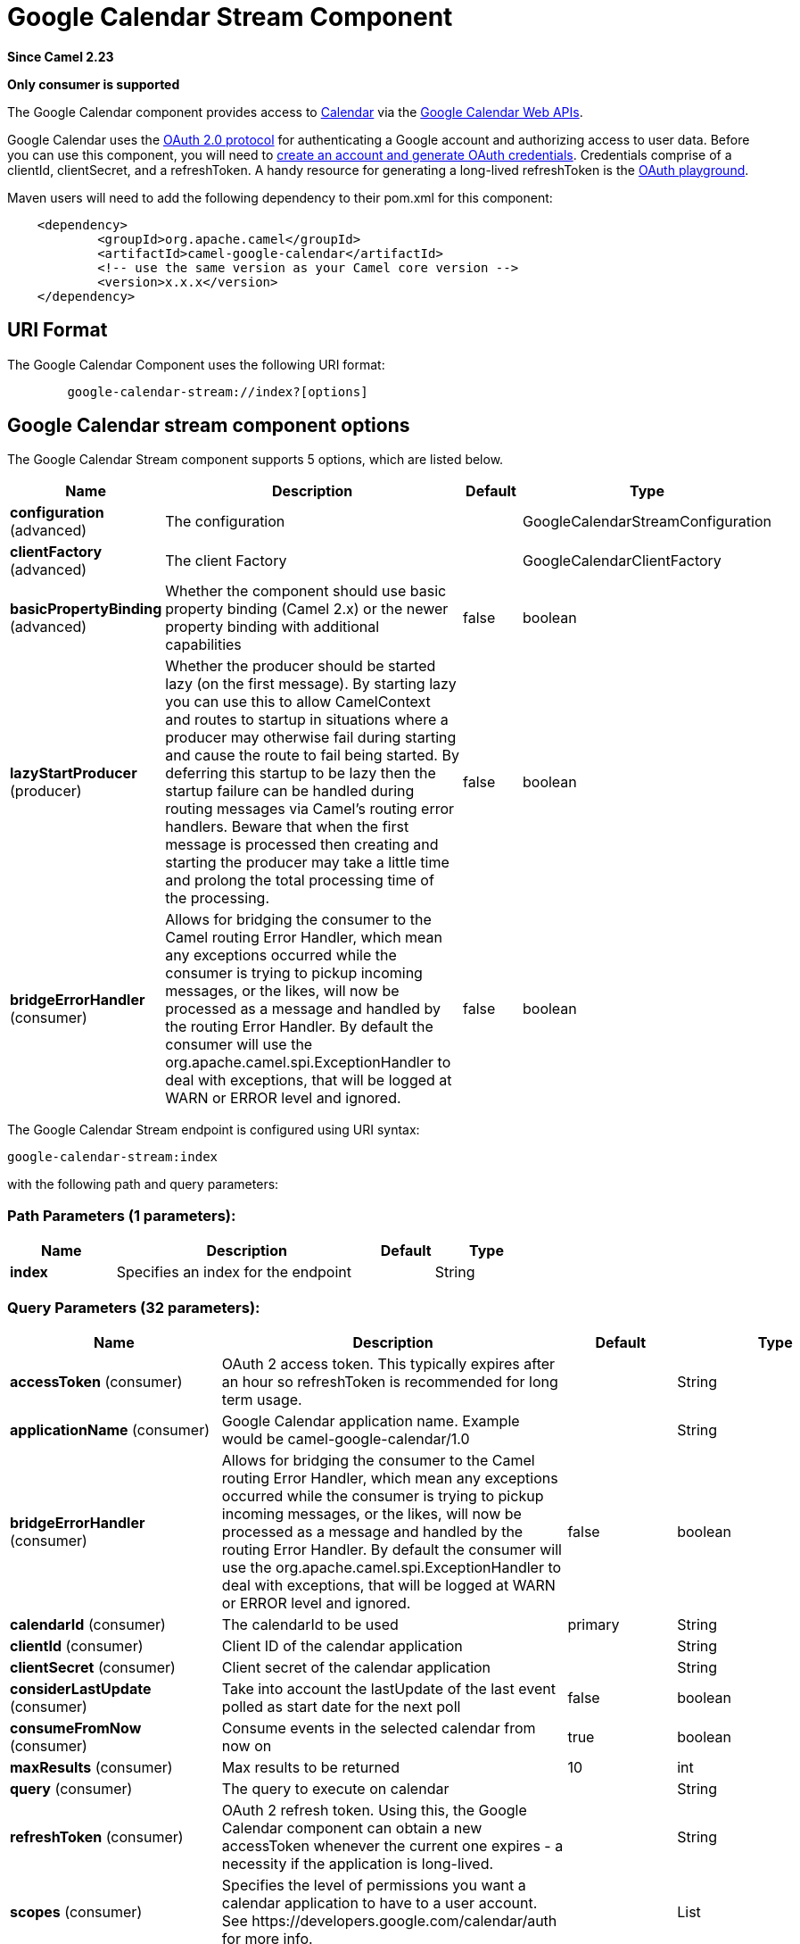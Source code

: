 [[google-calendar-stream-component]]
= Google Calendar Stream Component

*Since Camel 2.23*

// HEADER START
*Only consumer is supported*
// HEADER END

The Google Calendar component provides access
to https://calendar.google.com[Calendar] via
the https://developers.google.com/calendar/overview[Google Calendar
Web APIs].

Google Calendar uses
the https://developers.google.com/accounts/docs/OAuth2[OAuth 2.0
protocol] for authenticating a Google account and authorizing access to
user data. Before you can use this component, you will need
to https://developers.google.com/calendar/auth[create an
account and generate OAuth credentials]. Credentials comprise of a
clientId, clientSecret, and a refreshToken. A handy resource for
generating a long-lived refreshToken is
the https://developers.google.com/oauthplayground[OAuth playground].

Maven users will need to add the following dependency to their pom.xml
for this component:

------------------------------------------------------
    <dependency>
            <groupId>org.apache.camel</groupId>
            <artifactId>camel-google-calendar</artifactId>
            <!-- use the same version as your Camel core version -->
            <version>x.x.x</version>
    </dependency>

------------------------------------------------------

== URI Format

The Google Calendar Component uses the following URI format:

--------------------------------------------------------
        google-calendar-stream://index?[options]

--------------------------------------------------------

== Google Calendar stream component options


// component options: START
The Google Calendar Stream component supports 5 options, which are listed below.



[width="100%",cols="2,5,^1,2",options="header"]
|===
| Name | Description | Default | Type
| *configuration* (advanced) | The configuration |  | GoogleCalendarStreamConfiguration
| *clientFactory* (advanced) | The client Factory |  | GoogleCalendarClientFactory
| *basicPropertyBinding* (advanced) | Whether the component should use basic property binding (Camel 2.x) or the newer property binding with additional capabilities | false | boolean
| *lazyStartProducer* (producer) | Whether the producer should be started lazy (on the first message). By starting lazy you can use this to allow CamelContext and routes to startup in situations where a producer may otherwise fail during starting and cause the route to fail being started. By deferring this startup to be lazy then the startup failure can be handled during routing messages via Camel's routing error handlers. Beware that when the first message is processed then creating and starting the producer may take a little time and prolong the total processing time of the processing. | false | boolean
| *bridgeErrorHandler* (consumer) | Allows for bridging the consumer to the Camel routing Error Handler, which mean any exceptions occurred while the consumer is trying to pickup incoming messages, or the likes, will now be processed as a message and handled by the routing Error Handler. By default the consumer will use the org.apache.camel.spi.ExceptionHandler to deal with exceptions, that will be logged at WARN or ERROR level and ignored. | false | boolean
|===
// component options: END




// endpoint options: START
The Google Calendar Stream endpoint is configured using URI syntax:

----
google-calendar-stream:index
----

with the following path and query parameters:

=== Path Parameters (1 parameters):


[width="100%",cols="2,5,^1,2",options="header"]
|===
| Name | Description | Default | Type
| *index* | Specifies an index for the endpoint |  | String
|===


=== Query Parameters (32 parameters):


[width="100%",cols="2,5,^1,2",options="header"]
|===
| Name | Description | Default | Type
| *accessToken* (consumer) | OAuth 2 access token. This typically expires after an hour so refreshToken is recommended for long term usage. |  | String
| *applicationName* (consumer) | Google Calendar application name. Example would be camel-google-calendar/1.0 |  | String
| *bridgeErrorHandler* (consumer) | Allows for bridging the consumer to the Camel routing Error Handler, which mean any exceptions occurred while the consumer is trying to pickup incoming messages, or the likes, will now be processed as a message and handled by the routing Error Handler. By default the consumer will use the org.apache.camel.spi.ExceptionHandler to deal with exceptions, that will be logged at WARN or ERROR level and ignored. | false | boolean
| *calendarId* (consumer) | The calendarId to be used | primary | String
| *clientId* (consumer) | Client ID of the calendar application |  | String
| *clientSecret* (consumer) | Client secret of the calendar application |  | String
| *considerLastUpdate* (consumer) | Take into account the lastUpdate of the last event polled as start date for the next poll | false | boolean
| *consumeFromNow* (consumer) | Consume events in the selected calendar from now on | true | boolean
| *maxResults* (consumer) | Max results to be returned | 10 | int
| *query* (consumer) | The query to execute on calendar |  | String
| *refreshToken* (consumer) | OAuth 2 refresh token. Using this, the Google Calendar component can obtain a new accessToken whenever the current one expires - a necessity if the application is long-lived. |  | String
| *scopes* (consumer) | Specifies the level of permissions you want a calendar application to have to a user account. See \https://developers.google.com/calendar/auth for more info. |  | List
| *sendEmptyMessageWhenIdle* (consumer) | If the polling consumer did not poll any files, you can enable this option to send an empty message (no body) instead. | false | boolean
| *exceptionHandler* (consumer) | To let the consumer use a custom ExceptionHandler. Notice if the option bridgeErrorHandler is enabled then this option is not in use. By default the consumer will deal with exceptions, that will be logged at WARN or ERROR level and ignored. |  | ExceptionHandler
| *exchangePattern* (consumer) | Sets the exchange pattern when the consumer creates an exchange. |  | ExchangePattern
| *pollStrategy* (consumer) | A pluggable org.apache.camel.PollingConsumerPollingStrategy allowing you to provide your custom implementation to control error handling usually occurred during the poll operation before an Exchange have been created and being routed in Camel. |  | PollingConsumerPollStrategy
| *basicPropertyBinding* (advanced) | Whether the endpoint should use basic property binding (Camel 2.x) or the newer property binding with additional capabilities | false | boolean
| *synchronous* (advanced) | Sets whether synchronous processing should be strictly used, or Camel is allowed to use asynchronous processing (if supported). | false | boolean
| *backoffErrorThreshold* (scheduler) | The number of subsequent error polls (failed due some error) that should happen before the backoffMultipler should kick-in. |  | int
| *backoffIdleThreshold* (scheduler) | The number of subsequent idle polls that should happen before the backoffMultipler should kick-in. |  | int
| *backoffMultiplier* (scheduler) | To let the scheduled polling consumer backoff if there has been a number of subsequent idles/errors in a row. The multiplier is then the number of polls that will be skipped before the next actual attempt is happening again. When this option is in use then backoffIdleThreshold and/or backoffErrorThreshold must also be configured. |  | int
| *delay* (scheduler) | Milliseconds before the next poll. You can also specify time values using units, such as 60s (60 seconds), 5m30s (5 minutes and 30 seconds), and 1h (1 hour). | 500 | long
| *greedy* (scheduler) | If greedy is enabled, then the ScheduledPollConsumer will run immediately again, if the previous run polled 1 or more messages. | false | boolean
| *initialDelay* (scheduler) | Milliseconds before the first poll starts. You can also specify time values using units, such as 60s (60 seconds), 5m30s (5 minutes and 30 seconds), and 1h (1 hour). | 1000 | long
| *repeatCount* (scheduler) | Specifies a maximum limit of number of fires. So if you set it to 1, the scheduler will only fire once. If you set it to 5, it will only fire five times. A value of zero or negative means fire forever. | 0 | long
| *runLoggingLevel* (scheduler) | The consumer logs a start/complete log line when it polls. This option allows you to configure the logging level for that. | TRACE | LoggingLevel
| *scheduledExecutorService* (scheduler) | Allows for configuring a custom/shared thread pool to use for the consumer. By default each consumer has its own single threaded thread pool. |  | ScheduledExecutorService
| *scheduler* (scheduler) | To use a cron scheduler from either camel-spring or camel-quartz component | none | String
| *schedulerProperties* (scheduler) | To configure additional properties when using a custom scheduler or any of the Quartz, Spring based scheduler. |  | Map
| *startScheduler* (scheduler) | Whether the scheduler should be auto started. | true | boolean
| *timeUnit* (scheduler) | Time unit for initialDelay and delay options. | MILLISECONDS | TimeUnit
| *useFixedDelay* (scheduler) | Controls if fixed delay or fixed rate is used. See ScheduledExecutorService in JDK for details. | true | boolean
|===
// endpoint options: END
// spring-boot-auto-configure options: START
== Spring Boot Auto-Configuration

When using Spring Boot make sure to use the following Maven dependency to have support for auto configuration:

[source,xml]
----
<dependency>
  <groupId>org.apache.camel</groupId>
  <artifactId>camel-google-calendar-starter</artifactId>
  <version>x.x.x</version>
  <!-- use the same version as your Camel core version -->
</dependency>
----


The component supports 17 options, which are listed below.



[width="100%",cols="2,5,^1,2",options="header"]
|===
| Name | Description | Default | Type
| *camel.component.google-calendar-stream.basic-property-binding* | Whether the component should use basic property binding (Camel 2.x) or the newer property binding with additional capabilities | false | Boolean
| *camel.component.google-calendar-stream.bridge-error-handler* | Allows for bridging the consumer to the Camel routing Error Handler, which mean any exceptions occurred while the consumer is trying to pickup incoming messages, or the likes, will now be processed as a message and handled by the routing Error Handler. By default the consumer will use the org.apache.camel.spi.ExceptionHandler to deal with exceptions, that will be logged at WARN or ERROR level and ignored. | false | Boolean
| *camel.component.google-calendar-stream.client-factory* | The client Factory. The option is a org.apache.camel.component.google.calendar.GoogleCalendarClientFactory type. |  | String
| *camel.component.google-calendar-stream.configuration.access-token* | OAuth 2 access token. This typically expires after an hour so refreshToken is recommended for long term usage. |  | String
| *camel.component.google-calendar-stream.configuration.application-name* | Google Calendar application name. Example would be "camel-google-calendar/1.0" |  | String
| *camel.component.google-calendar-stream.configuration.calendar-id* | The calendarId to be used | primary | String
| *camel.component.google-calendar-stream.configuration.client-id* | Client ID of the calendar application |  | String
| *camel.component.google-calendar-stream.configuration.client-secret* | Client secret of the calendar application |  | String
| *camel.component.google-calendar-stream.configuration.consider-last-update* | Take into account the lastUpdate of the last event polled as start date for the next poll | false | Boolean
| *camel.component.google-calendar-stream.configuration.consume-from-now* | Consume events in the selected calendar from now on | true | Boolean
| *camel.component.google-calendar-stream.configuration.index* | Specifies an index for the endpoint |  | String
| *camel.component.google-calendar-stream.configuration.max-results* | Max results to be returned | 10 | Integer
| *camel.component.google-calendar-stream.configuration.query* | The query to execute on calendar |  | String
| *camel.component.google-calendar-stream.configuration.refresh-token* | OAuth 2 refresh token. Using this, the Google Calendar component can obtain a new accessToken whenever the current one expires - a necessity if the application is long-lived. |  | String
| *camel.component.google-calendar-stream.configuration.scopes* | Specifies the level of permissions you want a calendar application to have to a user account. See \https://developers.google.com/calendar/auth for more info. |  | List
| *camel.component.google-calendar-stream.enabled* | Whether to enable auto configuration of the google-calendar-stream component. This is enabled by default. |  | Boolean
| *camel.component.google-calendar-stream.lazy-start-producer* | Whether the producer should be started lazy (on the first message). By starting lazy you can use this to allow CamelContext and routes to startup in situations where a producer may otherwise fail during starting and cause the route to fail being started. By deferring this startup to be lazy then the startup failure can be handled during routing messages via Camel's routing error handlers. Beware that when the first message is processed then creating and starting the producer may take a little time and prolong the total processing time of the processing. | false | Boolean
|===
// spring-boot-auto-configure options: END


== Consumer

The consumer will poll by default with maxResults equals to 5.

For example

[source,java]
---------------------------------------------------------
from("google-calendar-stream://test?markAsRead=true&delay=5000&maxResults=5").to("mock:result");
---------------------------------------------------------

This route will consume the next five events starting from the date of polling.

   
